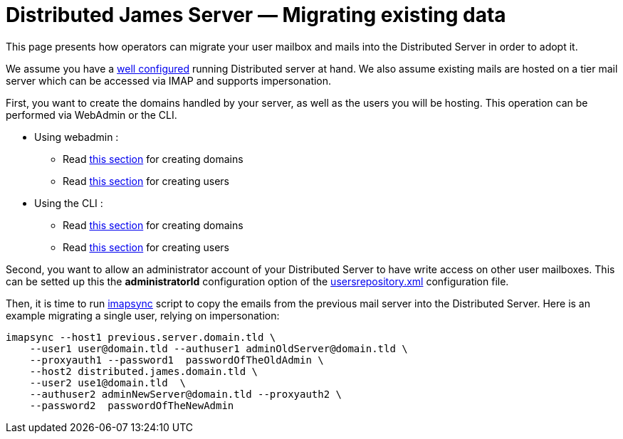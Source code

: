 = Distributed James Server &mdash; Migrating existing data
:navtitle: Migrating existing data

This page presents how operators can migrate your user mailbox and mails into the Distributed Server in order to adopt it.

We assume you have a xref:configure/index.adoc[well configured] running Distributed server
at hand. We also assume existing mails are hosted on a tier mail server which can be accessed via IMAP and supports
impersonation.

First, you want to create the domains handled by your server, as  well as the users you will be hosting. This operation
can be performed via WebAdmin or the CLI.

 * Using webadmin :
 ** Read xref:operate/webadmin.adoc#_create_a_domain[this section] for creating domains
 ** Read xref:operate/webadmin.adoc#_create_a_user[this section] for creating users
 * Using the CLI :
 ** Read xref:operate/cli.adoc#_manage_domains[this section] for creating domains
 ** Read xref:operate/cli.adoc#_managing_users[this section] for creating users

Second, you want to allow an administrator account of your Distributed Server to have write access on other user mailboxes.
This can be setted up this the *administratorId* configuration option of the xref:configure/usersrepository.adoc[usersrepository.xml] configuration file.

Then, it is time to run https://github.com/imapsync/imapsync[imapsync] script to copy the emails from the previous mail server
into the Distributed Server. Here is an example migrating a single user, relying on impersonation:

....
imapsync --host1 previous.server.domain.tld \
    --user1 user@domain.tld --authuser1 adminOldServer@domain.tld \
    --proxyauth1 --password1  passwordOfTheOldAdmin \
    --host2 distributed.james.domain.tld \
    --user2 use1@domain.tld  \
    --authuser2 adminNewServer@domain.tld --proxyauth2 \
    --password2  passwordOfTheNewAdmin
....